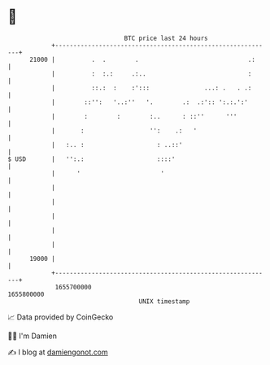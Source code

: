 * 👋

#+begin_example
                                   BTC price last 24 hours                    
               +------------------------------------------------------------+ 
         21000 |          .  .        .                              .:     | 
               |          :  :.:     .:..                            :      | 
               |          ::.:  :    :':::               ...: .   . .:      | 
               |        ::'':   '..:''   '.        .:  .:':: ':.:.':'       | 
               |        :        :        :..      : ::''      '''          | 
               |       :                  '':    .:   '                     | 
               |   :.. :                    : ..::'                         | 
   $ USD       |   '':.:                    ::::'                           | 
               |      '                      '                              | 
               |                                                            | 
               |                                                            | 
               |                                                            | 
               |                                                            | 
               |                                                            | 
         19000 |                                                            | 
               +------------------------------------------------------------+ 
                1655700000                                        1655800000  
                                       UNIX timestamp                         
#+end_example
📈 Data provided by CoinGecko

🧑‍💻 I'm Damien

✍️ I blog at [[https://www.damiengonot.com][damiengonot.com]]
